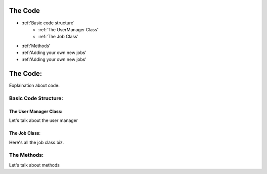 The Code
========
* :ref:'Basic code structure'
	* :ref:'The UserManager Class'
	* :ref:'The Job Class'
* :ref:'Methods'
* :ref:'Adding your own new jobs'
* :ref:'Adding your own new jobs'
	





.. _code:

The Code:
=========
Explaination about code.

.. _structure:

Basic Code Structure:
---------------------

.. _user-manager-class:

The User Manager Class:
^^^^^^^^^^^^^^^^^^^^^^^
Let's talk about the user manager

.. _job-class:

The Job Class:
^^^^^^^^^^^^^^
Here's all the job class biz.

.. _methods:

The Methods:
------------
Let's talk about methods

